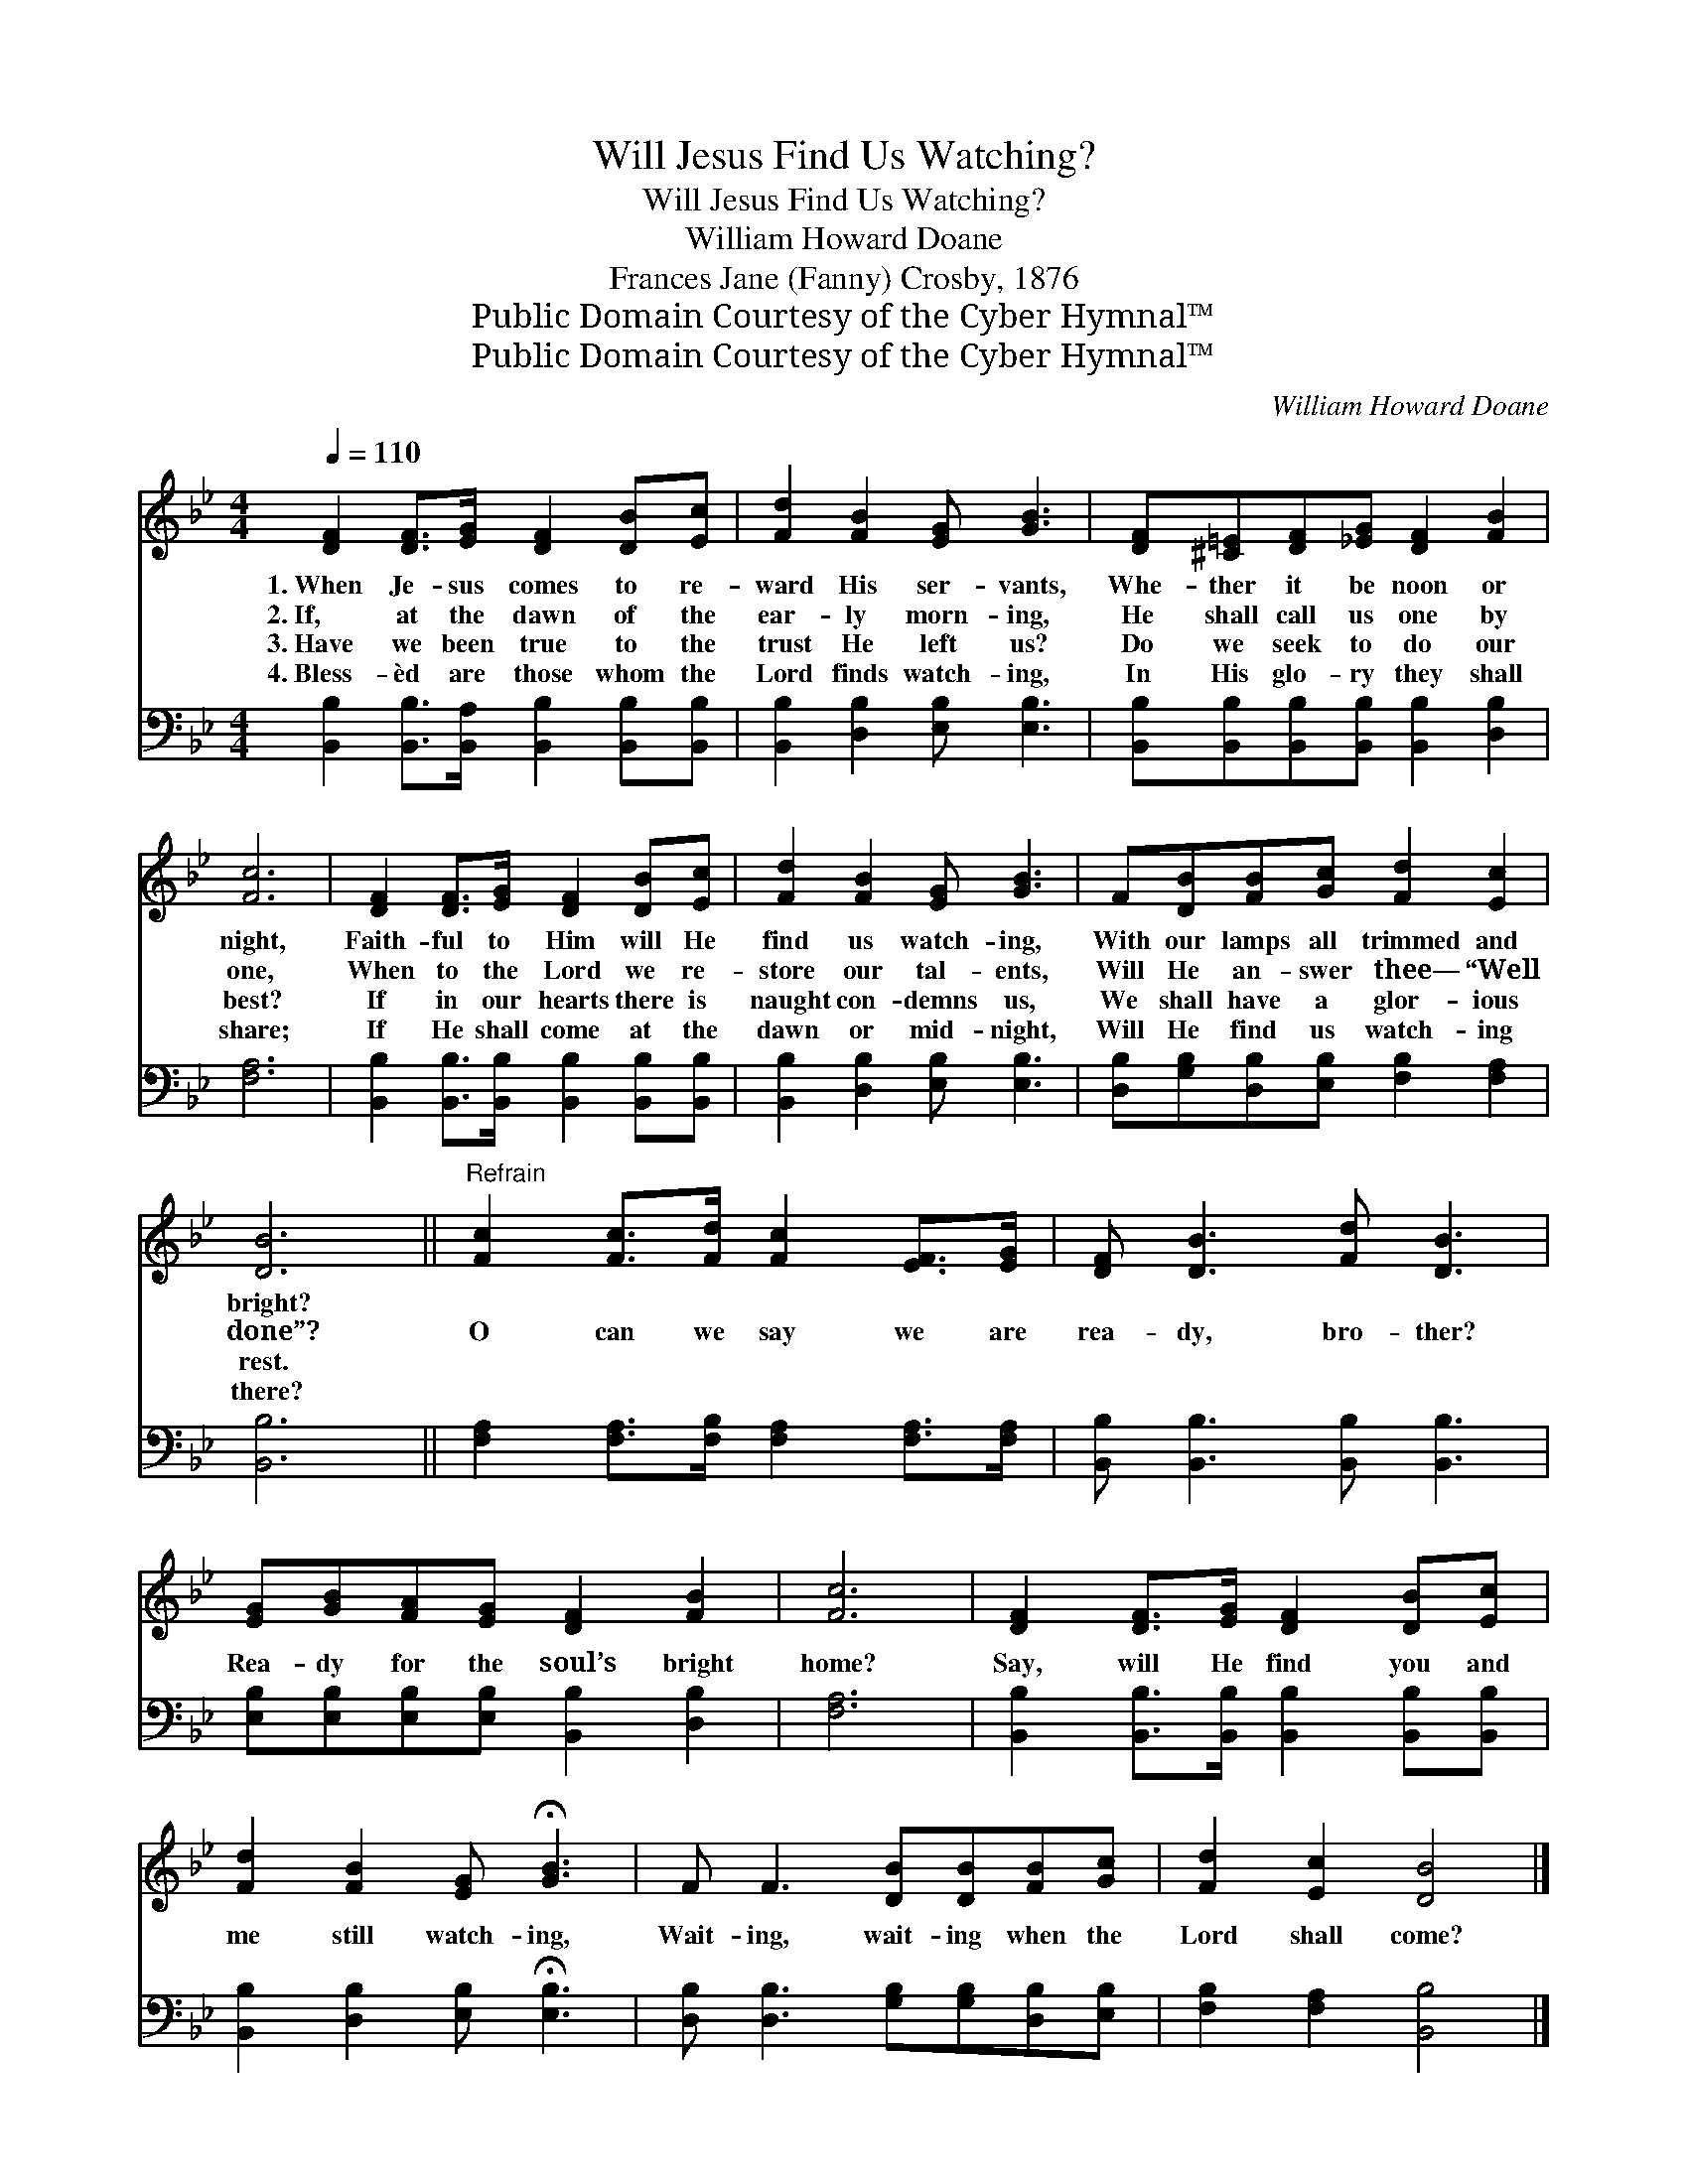 X:1
T:Will Jesus Find Us Watching?
T:Will Jesus Find Us Watching?
T:William Howard Doane
T:Frances Jane (Fanny) Crosby, 1876
T:Public Domain Courtesy of the Cyber Hymnal™
T:Public Domain Courtesy of the Cyber Hymnal™
C:William Howard Doane
Z:Public Domain
Z:Courtesy of the Cyber Hymnal™
%%score 1 2
L:1/8
Q:1/4=110
M:4/4
K:Bb
V:1 treble 
V:2 bass 
V:1
 [DF]2 [DF]>[EG] [DF]2 [DB][Ec] | [Fd]2 [FB]2 [EG] [GB]3 | [DF][^C=E][DF][_EG] [DF]2 [FB]2 | %3
w: 1.~When Je- sus comes to re-|ward His ser- vants,|Whe- ther it be noon or|
w: 2.~If, at the dawn of the|ear- ly morn- ing,|He shall call us one by|
w: 3.~Have we been true to the|trust He left us?|Do we seek to do our|
w: 4.~Bless- èd are those whom the|Lord finds watch- ing,|In His glo- ry they shall|
 [Fc]6 | [DF]2 [DF]>[EG] [DF]2 [DB][Ec] | [Fd]2 [FB]2 [EG] [GB]3 | F[DB][FB][Gc] [Fd]2 [Ec]2 | %7
w: night,|Faith- ful to Him will He|find us watch- ing,|With our lamps all trimmed and|
w: one,|When to the Lord we re-|store our tal- ents,|Will He an- swer thee— “Well|
w: best?|If in our hearts there is|naught con- demns us,|We shall have a glor- ious|
w: share;|If He shall come at the|dawn or mid- night,|Will He find us watch- ing|
 [DB]6 ||"^Refrain" [Fc]2 [Fc]>[Fd] [Fc]2 [EF]>[EG] | [DF] [DB]3 [Fd] [DB]3 | %10
w: bright?|||
w: done”?|O can we say we are|rea- dy, bro- ther?|
w: rest.|||
w: there?|||
 [EG][GB][FA][EG] [DF]2 [FB]2 | [Fc]6 | [DF]2 [DF]>[EG] [DF]2 [DB][Ec] | %13
w: |||
w: Rea- dy for the soul’s bright|home?|Say, will He find you and|
w: |||
w: |||
 [Fd]2 [FB]2 [EG] !fermata![GB]3 | F F3 [DB][DB][FB][Gc] | [Fd]2 [Ec]2 [DB]4 |] %16
w: |||
w: me still watch- ing,|Wait- ing, wait- ing when the|Lord shall come?|
w: |||
w: |||
V:2
 [B,,B,]2 [B,,B,]>[B,,A,] [B,,B,]2 [B,,B,][B,,B,] | [B,,B,]2 [D,B,]2 [E,B,] [E,B,]3 | %2
 [B,,B,][B,,B,][B,,B,][B,,B,] [B,,B,]2 [D,B,]2 | [F,A,]6 | %4
 [B,,B,]2 [B,,B,]>[B,,B,] [B,,B,]2 [B,,B,][B,,B,] | [B,,B,]2 [D,B,]2 [E,B,] [E,B,]3 | %6
 [D,B,][G,B,][D,B,][E,B,] [F,B,]2 [F,A,]2 | [B,,B,]6 || %8
 [F,A,]2 [F,A,]>[F,B,] [F,A,]2 [F,A,]>[F,A,] | [B,,B,] [B,,B,]3 [B,,B,] [B,,B,]3 | %10
 [E,B,][E,B,][E,B,][E,B,] [B,,B,]2 [D,B,]2 | [F,A,]6 | %12
 [B,,B,]2 [B,,B,]>[B,,B,] [B,,B,]2 [B,,B,][B,,B,] | [B,,B,]2 [D,B,]2 [E,B,] !fermata![E,B,]3 | %14
 [D,B,] [D,B,]3 [G,B,][G,B,][D,B,][E,B,] | [F,B,]2 [F,A,]2 [B,,B,]4 |] %16

